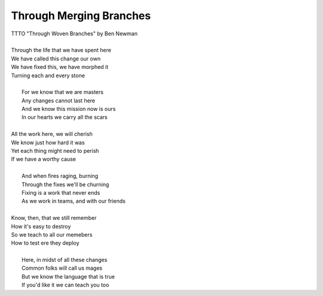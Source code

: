 Through Merging Branches
------------------------

| TTTO "Through Woven Branches" by Ben Newman
| 
| Through the life that we have spent here
| We have called this change our own
| We have fixed this, we have morphed it
| Turning each and every stone
| 
|  For we know that we are masters
|  Any changes cannot last here
|  And we know this mission now is ours
|  In our hearts we carry all the scars
| 
| All the work here, we will cherish
| We know just how hard it was
| Yet each thing might need to perish
| If we have a worthy cause
| 
|  And when fires raging, burning
|  Through the fixes we'll be churning
|  Fixing is a work that never ends
|  As we work in teams, and with our friends
| 
| Know, then, that we still remember
| How it's easy to destroy
| So we teach to all our memebers
| How to test ere they deploy
| 
|  Here, in midst of all these changes
|  Common folks will call us mages
|  But we know the language that is true
|  If you'd like it we can teach you too
